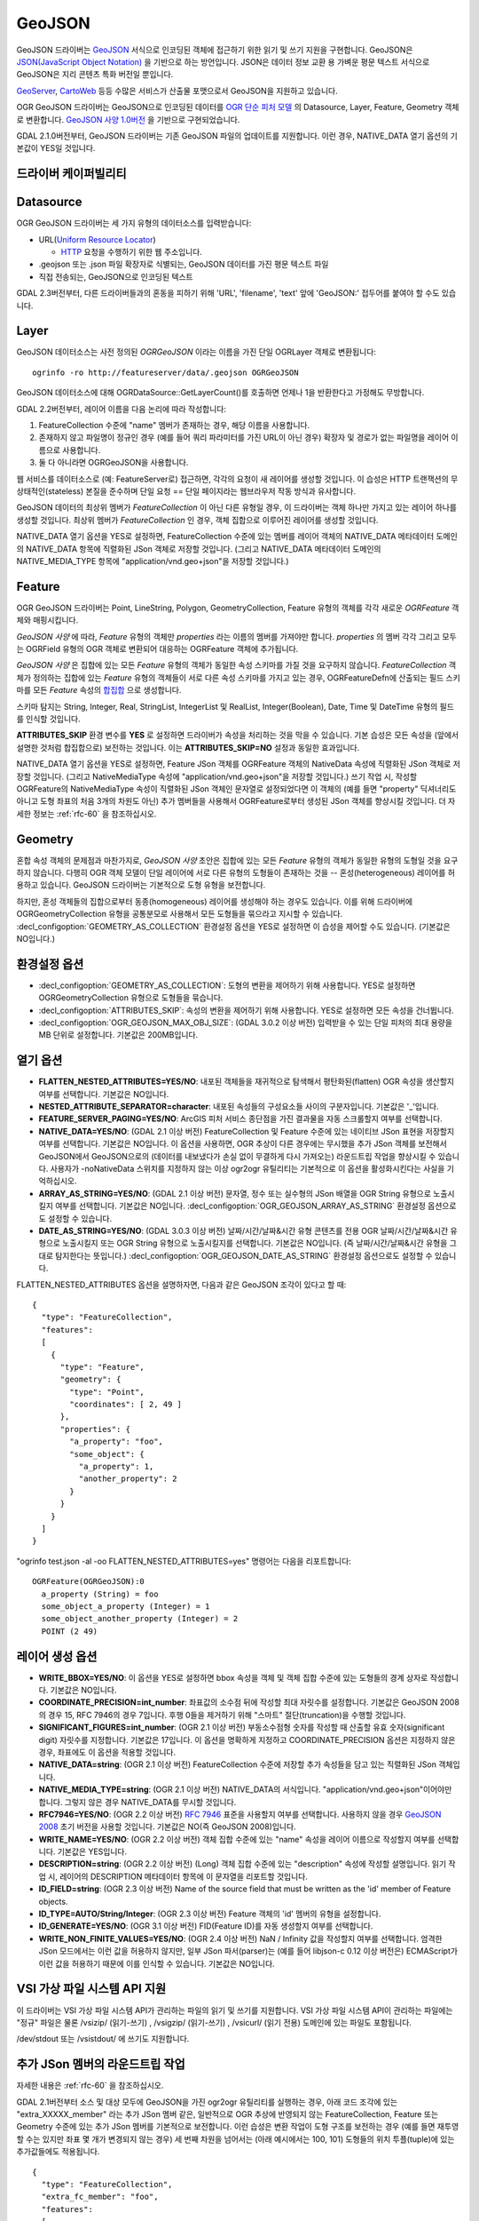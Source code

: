 .. _vector.geojson:

GeoJSON
=======

.. shortname:: GeoJSON

.. built_in_by_default::

GeoJSON 드라이버는 `GeoJSON <http://geojson.org/>`_ 서식으로 인코딩된 객체에 접근하기 위한 읽기 및 쓰기 지원을 구현합니다. GeoJSON은 `JSON(JavaScript Object Notation) <http://json.org/>`_ 을 기반으로 하는 방언입니다. JSON은 데이터 정보 교환 용 가벼운 평문 텍스트 서식으로 GeoJSON은 지리 콘텐츠 특화 버전일 뿐입니다.

`GeoServer <http://docs.geoserver.org/2.6.x/en/user/services/wfs/outputformats.html>`_, `CartoWeb <http://exportgge.sourceforge.net/kml/>`_ 등등 수많은 서비스가 산출물 포맷으로서 GeoJSON을 지원하고 있습니다.

OGR GeoJSON 드라이버는 GeoJSON으로 인코딩된 데이터를 `OGR 단순 피처 모델 <ogr_arch.html>`_ 의 Datasource, Layer, Feature, Geometry 객체로 변환합니다. `GeoJSON 사양 1.0버전 <http://geojson.org/geojson-spec.html>`_ 을 기반으로 구현되었습니다.

GDAL 2.1.0버전부터, GeoJSON 드라이버는 기존 GeoJSON 파일의 업데이트를 지원합니다. 이런 경우, NATIVE_DATA 열기 옵션의 기본값이 YES일 것입니다.

드라이버 케이퍼빌리티
-------------------

.. supports_create::

.. supports_georeferencing::

.. supports_virtualio::

Datasource
----------

OGR GeoJSON 드라이버는 세 가지 유형의 데이터소스를 입력받습니다:

-  URL(`Uniform Resource Locator <http://en.wikipedia.org/wiki/URL>`_)

   *  `HTTP <http://en.wikipedia.org/wiki/HTTP>`_ 요청을 수행하기 위한 웹 주소입니다.

-  .geojson 또는 .json 파일 확장자로 식별되는, GeoJSON 데이터를 가진 평문 텍스트 파일

-  직접 전송되는, GeoJSON으로 인코딩된 텍스트


GDAL 2.3버전부터, 다른 드라이버들과의 혼동을 피하기 위해 'URL', 'filename', 'text' 앞에 'GeoJSON:' 접두어를 붙여야 할 수도 있습니다.

Layer
-----

GeoJSON 데이터소스는 사전 정의된 *OGRGeoJSON* 이라는 이름을 가진 단일 OGRLayer 객체로 변환됩니다:

::

   ogrinfo -ro http://featureserver/data/.geojson OGRGeoJSON

GeoJSON 데이터소스에 대해 OGRDataSource::GetLayerCount()를 호출하면 언제나 1을 반환한다고 가정해도 무방합니다.

GDAL 2.2버전부터, 레이어 이름을 다음 논리에 따라 작성합니다:

#. FeatureCollection 수준에 "name" 멤버가 존재하는 경우, 해당 이름을 사용합니다.
#. 존재하지 않고 파일명이 정규인 경우 (예를 들어 쿼리 파라미터를 가진 URL이 아닌 경우) 확장자 및 경로가 없는 파일명을 레이어 이름으로 사용합니다.
#. 둘 다 아니라면 OGRGeoJSON을 사용합니다.

웹 서비스를 데이터소스로 (예: FeatureServer로) 접근하면, 각각의 요청이 새 레이어를 생성할 것입니다. 이 습성은 HTTP 트랜잭션의 무상태적인(stateless) 본질을 준수하며 단일 요청 == 단일 페이지라는 웹브라우저 작동 방식과 유사합니다.

GeoJSON 데이터의 최상위 멤버가 *FeatureCollection* 이 아닌 다른 유형일 경우, 이 드라이버는 객체 하나만 가지고 있는 레이어 하나를 생성할 것입니다. 최상위 멤버가 *FeatureCollection* 인 경우, 객체 집합으로 이루어진 레이어를 생성할 것입니다.

NATIVE_DATA 열기 옵션을 YES로 설정하면, FeatureCollection 수준에 있는 멤버를 레이어 객체의 NATIVE_DATA 메타데이터 도메인의 NATIVE_DATA 항목에 직렬화된 JSon 객체로 저장할 것입니다. (그리고 NATIVE_DATA 메타데이터 도메인의 NATIVE_MEDIA_TYPE 항목에 "application/vnd.geo+json"을 저장할 것입니다.)

Feature
-------

OGR GeoJSON 드라이버는 Point, LineString, Polygon, GeometryCollection, Feature 유형의 객체를 각각 새로운 *OGRFeature* 객체와 매핑시킵니다.

*GeoJSON 사양* 에 따라, *Feature* 유형의 객체만 *properties* 라는 이름의 멤버를 가져야만 합니다. *properties* 의 멤버 각각 그리고 모두는 OGRField 유형의 OGR 객체로 변환되어 대응하는 OGRFeature 객체에 추가됩니다.

*GeoJSON 사양* 은 집합에 있는 모든 *Feature* 유형의 객체가 동일한 속성 스키마를 가질 것을 요구하지 않습니다. *FeatureCollection* 객체가 정의하는 집합에 있는 *Feature* 유형의 객체들이 서로 다른 속성 스키마를 가지고 있는 경우, OGRFeatureDefn에 산출되는 필드 스키마를 모든 *Feature* 속성의 `합집합 <https://ko.wikipedia.org/wiki/%ED%95%A9%EC%A7%91%ED%95%A9>`_ 으로 생성합니다.

스키마 탐지는 String, Integer, Real, StringList, IntegerList 및 RealList, Integer(Boolean), Date, Time 및 DateTime 유형의 필드를 인식할 것입니다.

**ATTRIBUTES_SKIP** 환경 변수를 **YES** 로 설정하면 드라이버가 속성을 처리하는 것을 막을 수 있습니다. 기본 습성은 모든 속성을 (앞에서 설명한 것처럼 합집합으로) 보전하는 것입니다. 이는 **ATTRIBUTES_SKIP=NO** 설정과 동일한 효과입니다.

NATIVE_DATA 열기 옵션을 YES로 설정하면, Feature JSon 객체를 OGRFeature 객체의 NativeData 속성에 직렬화된 JSon 객체로 저장할 것입니다. (그리고 NativeMediaType 속성에 "application/vnd.geo+json"을 저장할 것입니다.)
쓰기 작업 시, 작성할 OGRFeature의 NativeMediaType 속성이 직렬화된 JSon 객체인 문자열로 설정되었다면 이 객체의 (예를 들면 "property" 딕셔너리도 아니고 도형 좌표의 처음 3개의 차원도 아닌) 추가 멤버들을 사용해서 OGRFeature로부터 생성된 JSon 객체를 향상시킬 것입니다. 더 자세한 정보는 :ref:`rfc-60` 을 참조하십시오.

Geometry
--------

혼합 속성 객체의 문제점과 마찬가지로, *GeoJSON 사양* 초안은 집합에 있는 모든 *Feature* 유형의 객체가 동일한 유형의 도형일 것을 요구하지 않습니다. 다행히 OGR 객체 모델이 단일 레이어에 서로 다른 유형의 도형들이 존재하는 것을 -- 혼성(heterogeneous) 레이어를 허용하고 있습니다. GeoJSON 드라이버는 기본적으로 도형 유형을 보전합니다.

하지만, 혼성 객체들의 집합으로부터 동종(homogeneous) 레이어를 생성해야 하는 경우도 있습니다. 이를 위해 드라이버에 OGRGeometryCollection 유형을 공통분모로 사용해서 모든 도형들을 묶으라고 지시할 수 있습니다. :decl_configoption:`GEOMETRY_AS_COLLECTION` 환경설정 옵션을 YES로 설정하면 이 습성을 제어할 수도 있습니다. (기본값은 NO입니다.)

환경설정 옵션
---------------------

-  :decl_configoption:`GEOMETRY_AS_COLLECTION`:
   도형의 변환을 제어하기 위해 사용합니다. YES로 설정하면 OGRGeometryCollection 유형으로 도형들을 묶습니다.

-  :decl_configoption:`ATTRIBUTES_SKIP`:
   속성의 변환을 제어하기 위해 사용합니다. YES로 설정하면 모든 속성을 건너뜁니다.

-  :decl_configoption:`OGR_GEOJSON_MAX_OBJ_SIZE`: (GDAL 3.0.2 이상 버전)
   입력받을 수 있는 단일 피처의 최대 용량을 MB 단위로 설정합니다. 기본값은 200MB입니다.

열기 옵션
------------

-  **FLATTEN_NESTED_ATTRIBUTES=YES/NO**:
   내포된 객체들을 재귀적으로 탐색해서 평탄화된(flatten) OGR 속성을 생산할지 여부를 선택합니다. 기본값은 NO입니다.

-  **NESTED_ATTRIBUTE_SEPARATOR=character**:
   내포된 속성들의 구성요소들 사이의 구분자입니다. 기본값은 '_'입니다.

-  **FEATURE_SERVER_PAGING=YES/NO**:
   ArcGIS 피처 서비스 종단점을 가진 결과물을 자동 스크롤할지 여부를 선택합니다.

-  **NATIVE_DATA=YES/NO**: (GDAL 2.1 이상 버전)
   FeatureCollection 및 Feature 수준에 있는 네이티브 JSon 표현을 저장할지 여부를 선택합니다. 기본값은 NO입니다. 이 옵션을 사용하면, OGR 추상이 다른 경우에는 무시했을 추가 JSon 객체를 보전해서 GeoJSON에서 GeoJSON으로의 (데이터를 내보냈다가 손실 없이 무결하게 다시 가져오는) 라운드트립 작업을 향상시킬 수 있습니다. 사용자가 -noNativeData 스위치를 지정하지 않는 이상 ogr2ogr 유틸리티는 기본적으로 이 옵션을 활성화시킨다는 사실을 기억하십시오.

-  **ARRAY_AS_STRING=YES/NO**: (GDAL 2.1 이상 버전)
   문자열, 정수 또는 실수형의 JSon 배열을 OGR String 유형으로 노출시킬지 여부를 선택합니다. 기본값은 NO입니다. :decl_configoption:`OGR_GEOJSON_ARRAY_AS_STRING` 환경설정 옵션으로도 설정할 수 있습니다.

-  **DATE_AS_STRING=YES/NO**: (GDAL 3.0.3 이상 버전)
   날짜/시간/날짜&시간 유형 콘텐츠를 전용 OGR 날짜/시간/날짜&시간 유형으로 노출시킬지 또는 OGR String 유형으로 노출시킬지를 선택합니다. 기본값은 NO입니다. (즉 날짜/시간/날짜&시간 유형을 그대로 탐지한다는 뜻입니다.)
   :decl_configoption:`OGR_GEOJSON_DATE_AS_STRING` 환경설정 옵션으로도 설정할 수 있습니다.

FLATTEN_NESTED_ATTRIBUTES 옵션을 설명하자면, 다음과 같은 GeoJSON 조각이 있다고 할 때:

::

   {
     "type": "FeatureCollection",
     "features":
     [
       {
         "type": "Feature",
         "geometry": {
           "type": "Point",
           "coordinates": [ 2, 49 ]
         },
         "properties": {
           "a_property": "foo",
           "some_object": {
             "a_property": 1,
             "another_property": 2
           }
         }
       }
     ]
   }

"ogrinfo test.json -al -oo FLATTEN_NESTED_ATTRIBUTES=yes" 명령어는 다음을 리포트합니다:

::

   OGRFeature(OGRGeoJSON):0
     a_property (String) = foo
     some_object_a_property (Integer) = 1
     some_object_another_property (Integer) = 2
     POINT (2 49)

레이어 생성 옵션
----------------------

-  **WRITE_BBOX=YES/NO**:
   이 옵션을 YES로 설정하면 bbox 속성을 객체 및 객체 집합 수준에 있는 도형들의 경계 상자로 작성합니다. 기본값은 NO입니다.

-  **COORDINATE_PRECISION=int_number**:
   좌표값의 소수점 뒤에 작성할 최대 자릿수를 설정합니다. 기본값은 GeoJSON 2008의 경우 15, RFC 7946의 경우 7입니다. 후행 0들을 제거하기 위해 "스마트" 절단(truncation)을 수행할 것입니다.

-  **SIGNIFICANT_FIGURES=int_number**: (OGR 2.1 이상 버전)
   부동소수점형 숫자를 작성할 때 산출할 유효 숫자(significant digit) 자릿수를 지정합니다. 기본값은 17입니다. 이 옵션을 명확하게 지정하고 COORDINATE_PRECISION 옵션은 지정하지 않은 경우, 좌표에도 이 옵션을 적용할 것입니다.

-  **NATIVE_DATA=string**: (OGR 2.1 이상 버전)
   FeatureCollection 수준에 저장할 추가 속성들을 담고 있는 직렬화된 JSon 객체입니다.

-  **NATIVE_MEDIA_TYPE=string**: (OGR 2.1 이상 버전)
   NATIVE_DATA의 서식입니다. "application/vnd.geo+json"이어야만 합니다. 그렇지 않은 경우 NATIVE_DATA를 무시할 것입니다.

-  **RFC7946=YES/NO**: (OGR 2.2 이상 버전)
   `RFC 7946 <https://tools.ietf.org/html/rfc7946>`_ 표준을 사용할지 여부를 선택합니다. 사용하지 않을 경우 `GeoJSON 2008 <http://geojson.org/geojson-spec.html>`_ 초기 버전을 사용할 것입니다. 기본값은 NO(즉 GeoJSON 2008)입니다.

-  **WRITE_NAME=YES/NO**: (OGR 2.2 이상 버전)
   객체 집합 수준에 있는 "name" 속성을 레이어 이름으로 작성할지 여부를 선택합니다. 기본값은 YES입니다.

-  **DESCRIPTION=string**: (OGR 2.2 이상 버전) (Long)
   객체 집합 수준에 있는 "description" 속성에 작성할 설명입니다. 읽기 작업 시, 레이어의 DESCRIPTION 메타데이터 항목에 이 문자열을 리포트할 것입니다.

-  **ID_FIELD=string**: (OGR 2.3 이상 버전) Name of the source field that
   must be written as the 'id' member of Feature objects.

-  **ID_TYPE=AUTO/String/Integer**: (OGR 2.3 이상 버전)
   Feature 객체의 'id' 멤버의 유형을 설정합니다.

-  **ID_GENERATE=YES/NO**: (OGR 3.1 이상 버전)
   FID(Feature ID)를 자동 생성할지 여부를 선택합니다.

-  **WRITE_NON_FINITE_VALUES=YES/NO**: (OGR 2.4 이상 버전)
   NaN / Infinity 값을 작성할지 여부를 선택합니다. 엄격한 JSon 모드에서는 이런 값을 허용하지 않지만, 일부 JSon 파서(parser)는 (예를 들어 libjson-c 0.12 이상 버전은) ECMAScript가 이런 값을 허용하기 때문에 이를 인식할 수 있습니다. 기본값은 NO입니다.

VSI 가상 파일 시스템 API 지원
-----------------------------------

이 드라이버는 VSI 가상 파일 시스템 API가 관리하는 파일의 읽기 및 쓰기를 지원합니다. VSI 가상 파일 시스템 API이 관리하는 파일에는 "정규" 파일은 물론 /vsizip/ (읽기-쓰기) , /vsigzip/ (읽기-쓰기) , /vsicurl/ (읽기 전용) 도메인에 있는 파일도 포함됩니다.

/dev/stdout 또는 /vsistdout/ 에 쓰기도 지원합니다.

추가 JSon 멤버의 라운드트립 작업
------------------------------------

자세한 내용은 :ref:`rfc-60` 을 참조하십시오.

GDAL 2.1버전부터 소스 및 대상 모두에 GeoJSON을 가진 ogr2ogr 유틸리티를 실행하는 경우, 아래 코드 조각에 있는 "extra_XXXXX_member" 라는 추가 JSon 멤버 같은, 일반적으로 OGR 추상에 반영되지 않는 FeatureCollection, Feature 또는 Geometry 수준에 있는 추가 JSon 멤버를 기본적으로 보전합니다.
이런 습성은 변환 작업이 도형 구조를 보전하는 경우 (예를 들면 재투영할 수는 있지만 좌표 몇 개가 변경되지 않는 경우) 세 번째 차원을 넘어서는 (아래 예시에서는 100, 101) 도형들의 위치 투플(tuple)에 있는 추가값들에도 적용됩니다.

::

   {
     "type": "FeatureCollection",
     "extra_fc_member": "foo",
     "features":
     [
       {
         "type": "Feature",
         "extra_feat_member": "bar",
         "geometry": {
           "type": "Point",
           "extra_geom_member": "baz",
           "coordinates": [ 2, 49, 3, 100, 101 ]
         },
         "properties": {
           "a_property": "foo",
         }
       }
     ]
   }

ogr2ogr 유틸리티의 **-noNativeData** 스위치를 지정하면 이 습성을 비활성화시킬 수 있습니다.

RFC 7946 쓰기 지원
----------------------

이 드라이버는 기본적으로 GeoJSON 2008 사양에 따라 GeoJSON 파일을 작성할 것입니다. RFC7946 생성 옵션을 YES로 설정하면 RFC 7946 표준을 대신 사용할 것입니다.

이 두 버전 사이의 차이점은 `RFC 7946 부록 B <https://tools.ietf.org/html/rfc7946#appendix-B>`_ 에서 언급하고 있으며, 여기에서는 이 드라이버에 중요한 차이점만 발췌합니다:

-  좌표는 WGS84 타원체를 사용하는 지리 좌표계여야만 하기 때문에, 레이어 생성 시 지정한 공간 좌표계가 EPSG:4326가 아닌 경우 드라이버가 실시간으로(on-the-fly) 재투영할 것입니다.

-  폴리곤은 방향이 오른손 법칙을 따르도록 (외부 고리는 반시계 방향으로, 내부 고리는 시계 방향으로) 작성할 것입니다.

-  "bbox" 배열의 값은 "[minx, miny, maxx, maxy]"가 아니라 "[west, south, east, north]"입니다.

-  몇몇 확장 사양 멤버 이름들은 (라운드트립 단락 참조) FeatureCollection, Feature 및 Geometry 객체에서 금지됩니다.

-  기본 좌표계 정밀도는 소수점 이하 7자리입니다.

예시
--------

-  .geojson 파일의 내용을 덤프하기:

::

   ogrinfo -ro point.geojson

-  속성 필터를 사용해서 원격 서비스로부터 객체 쿼리하기:

::

   ogrinfo -ro http://featureserver/cities/.geojson OGRGeoJSON -where "name=Warsaw"

-  FeatureServer로부터 쿼리해온 객체 몇 개를 ESRI Shapefile로 변환하기:

::

   ogr2ogr -f "ESRI Shapefile" cities.shp http://featureserver/cities/.geojson OGRGeoJSON

-  ESRI Shapefile을 RFC 7946 GeoJSON 파일로 변환하기:

::

   ogr2ogr -f GeoJSON cities.json cities.shp -lco RFC7946=YES

참고
--------

-  `GeoJSON <http://geojson.org/>`_ -- 지리 콘텐츠를 JSON으로 인코딩

-  `RFC 7946 <https://tools.ietf.org/html/rfc7946>`_ 표준

-  `GeoJSON 2008 <http://geojson.org/geojson-spec.html>`_ 사양 (RFC 7946으로 폐기)

-  `JSON <http://json.org/>`_ - JavaScript Object Notation

-  :ref:`GeoJSON 시퀀스 <vector.geojsonseq>` 드라이버

-  :ref:`ESRIJSON / FeatureService <vector.esrijson>` 드라이버

-  :ref:`TopoJSON <vector.topojson>` 드라이버

